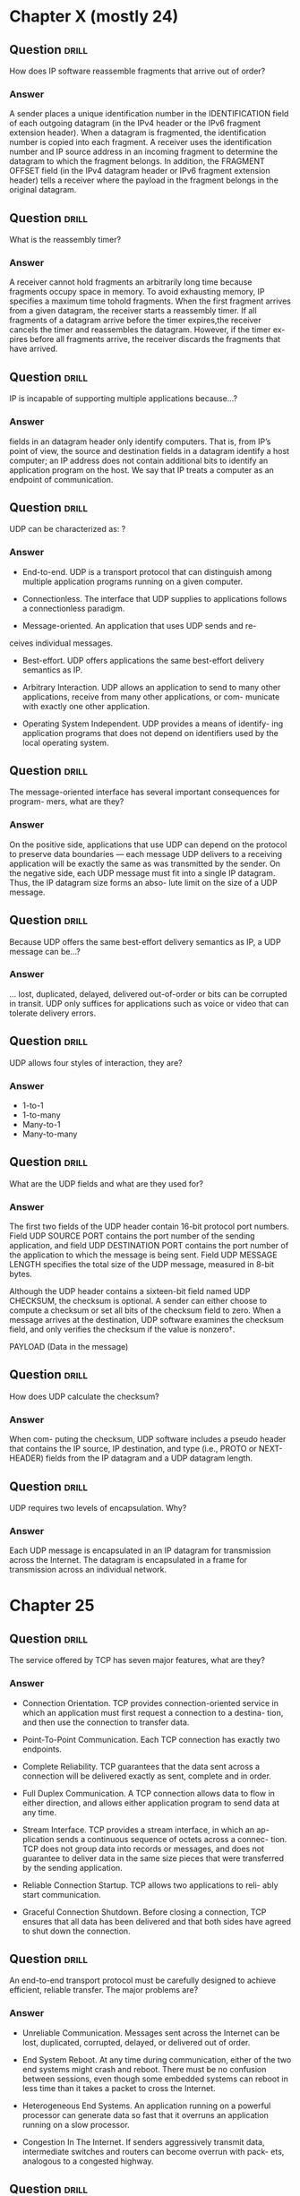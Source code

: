 * Chapter X (mostly 24)
** Question                                                           :drill:
   :PROPERTIES:
   :ID:       012d07f7-a901-46ac-b267-0dc4e2b579f1
   :END:
How does IP software reassemble fragments that arrive out of order?

*** Answer
A sender places a unique identification number in the IDENTIFICATION field of each outgoing datagram (in the IPv4 header or the IPv6 fragment extension header). When a datagram is fragmented, the identification number is copied into each fragment. A receiver uses the identification number and IP source address in an incoming fragment to determine the datagram to which the fragment belongs. In addition, the FRAGMENT OFFSET field (in the IPv4 datagram header or IPv6 fragment extension header) tells a receiver where the payload in the fragment belongs in the original datagram.


** Question                                                           :drill:
   :PROPERTIES:
   :ID:       f614a819-3770-43d1-9c06-9938fa0f1fd1
   :END:
What is the reassembly timer?

*** Answer
A receiver cannot hold fragments an arbitrarily long time because fragments occupy space in memory. To avoid exhausting memory, IP specifies a maximum time tohold fragments. When the first fragment arrives from a given datagram, the receiver starts a reassembly timer. If all fragments of a datagram arrive before the timer expires,the receiver cancels the timer and reassembles the datagram. However, if the timer ex-pires before all fragments arrive, the receiver discards the fragments that have arrived.

** Question                                                           :drill:
   :PROPERTIES:
   :ID:       85fc3d07-c69b-4dd9-b7fd-c0d001696f19
   :END:
IP is incapable of supporting multiple applications because...?

*** Answer
fields in an datagram header only identify computers. That is, from IP’s point of view, the source and destination fields in a datagram identify a host computer; an IP address does not contain additional bits to identify an application program on the host. We say that IP treats a computer as an endpoint of communication.


** Question                                                           :drill:
   :PROPERTIES:
   :ID:       09c36a99-9be4-4a53-b383-a2c0d60efaaa
   :END:
UDP can be characterized as: ?

*** Answer
  - End-to-end. UDP is a transport protocol that can distinguish among multiple application programs running on a given computer.

  - Connectionless. The interface that UDP supplies to applications follows a connectionless paradigm.

  - Message-oriented. An application that uses UDP sends and re-
ceives individual messages.

  - Best-effort. UDP offers applications the same best-effort delivery semantics as IP.

  - Arbitrary Interaction. UDP allows an application to send to many other applications, receive from many other applications, or com- municate with exactly one other application.

  - Operating System Independent. UDP provides a means of identify- ing application programs that does not depend on identifiers used by the local operating system.


** Question                                                           :drill:
   :PROPERTIES:
   :ID:       0c2fe9b4-8ac0-4e84-bb87-d9cce7688b2d
   :END:
The message-oriented interface has several important consequences for program-
mers, what are they?

*** Answer
On the positive side, applications that use UDP can depend on the protocol to preserve data boundaries — each message UDP delivers to a receiving application will be exactly the same as was transmitted by the sender. On the negative side, each UDP message must fit into a single IP datagram. Thus, the IP datagram size forms an abso- lute limit on the size of a UDP message.

** Question                                                           :drill:
   :PROPERTIES:
   :ID:       bfccd5cf-2277-442a-a33a-24da8810f1c2
   :END:
Because UDP offers the same best-effort delivery semantics as IP, a UDP message can be...?

*** Answer
... lost, duplicated, delayed, delivered out-of-order or bits can be corrupted in transit. UDP only suffices for applications such as voice or video that can tolerate delivery errors.


** Question                                                           :drill:
   :PROPERTIES:
   :ID:       5ec6ee08-a8b1-47e6-bbf3-7be44642aa92
   :END:
UDP allows four styles of interaction, they are?

*** Answer
    - 1-to-1
    - 1-to-many
    - Many-to-1
    - Many-to-many


** Question                                                           :drill:
   :PROPERTIES:
   :ID:       9eb6e18b-786b-4a26-9e0b-e421e1781008
   :END:
What are the UDP fields and what are they used for?

*** Answer
The first two fields of the UDP header contain 16-bit protocol port numbers. Field UDP SOURCE PORT contains the port number of the sending application, and field UDP DESTINATION PORT contains the port number of the application to which the message is being sent. Field UDP MESSAGE LENGTH specifies the total size of the UDP message, measured in 8-bit bytes.

Although the UDP header contains a sixteen-bit field named UDP CHECKSUM, the checksum is optional. A sender can either choose to compute a checksum or set all bits of the checksum field to zero. When a message arrives at the destination, UDP software examines the checksum field, and only verifies the checksum if the value is nonzero†.

PAYLOAD (Data in the message)


** Question                                                           :drill:
   :PROPERTIES:
   :ID:       4ce3c84a-65a3-416a-9fd8-6ee7282e64a6
   :END:
How does UDP calculate the checksum?

*** Answer
When com- puting the checksum, UDP software includes a pseudo header that contains the IP source, IP destination, and type (i.e., PROTO or NEXT-HEADER) fields from the IP datagram and a UDP datagram length.


** Question                                                           :drill:
   :PROPERTIES:
   :ID:       ddb27e94-9920-4a68-8535-8f8944b71fd1
   :END:
UDP requires two levels of encapsulation. Why?

*** Answer 
Each UDP message is encapsulated in an IP datagram for transmission across the Internet. The datagram is encapsulated in a frame for transmission across an individual network.

* Chapter 25
** Question                                                           :drill:
   :PROPERTIES:
   :ID:       47273bae-75e6-4d6a-8235-d904e9f6122a
   :END:
The service offered by TCP has seven major features, what are they?

*** Answer
  - Connection Orientation. TCP provides connection-oriented service in which an application must first request a connection to a destina- tion, and then use the connection to transfer data.

  - Point-To-Point Communication. Each TCP connection has exactly two endpoints.

  - Complete Reliability. TCP guarantees that the data sent across a connection will be delivered exactly as sent, complete and in order.

  - Full Duplex Communication. A TCP connection allows data to flow in either direction, and allows either application program to send data at any time.

  - Stream Interface. TCP provides a stream interface, in which an ap- plication sends a continuous sequence of octets across a connec- tion. TCP does not group data into records or messages, and does not guarantee to deliver data in the same size pieces that were transferred by the sending application.

  - Reliable Connection Startup. TCP allows two applications to reli- ably start communication.

  - Graceful Connection Shutdown. Before closing a connection, TCP ensures that all data has been delivered and that both sides have agreed to shut down the connection.


** Question                                                           :drill:
   :PROPERTIES:
   :ID:       9d043596-47c6-4333-b6cf-a44f913bef7b
   :END:
An end-to-end transport protocol must be carefully designed to achieve efficient,
reliable transfer. The major problems are?

*** Answer
  - Unreliable Communication. Messages sent across the Internet can be lost, duplicated, corrupted, delayed, or delivered out of order.

  - End System Reboot. At any time during communication, either of the two end systems might crash and reboot. There must be no confusion between sessions, even though some embedded systems can reboot in less time than it takes a packet to cross the Internet.

  - Heterogeneous End Systems. An application running on a powerful processor can generate data so fast that it overruns an application running on a slow processor.

  - Congestion In The Internet. If senders aggressively transmit data, intermediate switches and routers can become overrun with pack- ets, analogous to a congested highway.


** Question                                                           :drill:
   :PROPERTIES:
   :ID:       ce747bb6-cc53-4892-b448-5909034380db
   :END:
Examples of basic techniques data communications systems use to overcome some of the problems of end-to-end transport..

*** Answer
  - For example, to compensate for bits that are changed during transmission, a protocol might include parity bits, a checksum, or a cyclic redundancy check (CRC).

  - To handle duplicate packets and out-of-order deliveries, transport protocols use sequencing.

  - To handle packet loss, transport protocols use positive acknowledgement with re- transmission


** Question                                                           :drill:
   :PROPERTIES:
   :ID:       c993079d-38a1-4e35-99bc-1acdcd482d48
   :END:
The simplest form of flow control is a [stop-and-go] system
in which a sender [waits after transmitting] each packet

** Question                                                           :drill:
   :PROPERTIES:
   :ID:       5e9c1cd3-7e97-425d-80f5-c92433ddee09
   :END:
Tw = Tg × W / Tw = min (C, Tg × W)

*** Answer
Tw is the throughput that can be achieved with a sliding window protocol, Tg is the throughput that can be achieved with a stop-and-go protocol, and W is the window
size. C is the underlying hardware capacity

** Question                                                           :drill: 
   :PROPERTIES:
   :ID:       6d6956f9-099d-4857-9de8-f468e40b59ea
   :END:
What is the meaning of /congestion/?
*** Answer
Switch 1 receives data at an aggregate rate of 2 Gbps, but can only forward 1 Gbps to Switch 2. The situation is known as congestion. Even if a switch temporarily
stores packets in memory, congestion results in increased delay. If congestion persists, the switch will run out of memory and begin discarding packets. Although retransmission
can be used to recover lost packets, retransmission sends more packets into the network. Thus, if the situation persists, an entire network can become unusable; the
condition is known as congestion collapse.

** Question                                                           :drill: 
   :PROPERTIES:
   :ID:       b6556749-6034-4f8a-a9c7-191de3e472c7
   :END:
Transport protocols attempt to avoid congestion collapse by?

*** Answer
monitoring the network and reacting quickly once congestion starts.
There are two basic approaches:
  - Arrange for intermediate systems (i.e., routers) to inform a sender when congestion occurs 
  - Use increased delay or packet loss as an estimate of congestion 

** Question                                                           :drill: 
   :PROPERTIES:
   :ID:       118f48bb-1c51-4737-a0c0-eeb32babbaf7
   :END:
TCP estimates round-trip delay... how?

*** Answer
Whenever it sends a message to which it expects a response, TCP records the time at which the message was sent. When a response arrives, TCP subtracts the time the message was sent from the current time to produce a new estimate of the round-trip delay for that connection. As it sends data packets and receives acknowledgements, TCP generates a sequence of round-trip estimates and uses a statistical function to produce a weighted  average. In addition to a weighted average, TCP keeps an estimate of the variance, and uses a linear combination of the estimated mean and variance when computing the time at which retransmission is needed.

** Question                                                           :drill:
   :PROPERTIES:
   :ID:       6f6c76b6-3f61-42f2-aeee-dd751f80f3a4
   :END:
Explain /window advertisement/!

*** Answer
When a connection is established, each end of the connection allocates a buffer to hold incoming data and sends the size of the buffer to the other end. As data arrives, the receiving TCP sends acknowledgements, which specify the remaining buffer size. TCP uses the term window to refer to the amount of buffer space available at any time; a notification that specifies the size of the window is known as a window advertisement. A receiver sends a window advertisement with each acknowledgement.


** Question                                                           :drill:
   :PROPERTIES:
   :ID:       9bdad34e-d2b8-4849-b63c-cfcad2760181
   :END:
To guarantee that connections are established or terminated reliably, TCP uses a 3-way handshake in which three messages are exchanged. Explain it!

*** Answer
each side sends a control message that specifies an initial buffer size (for flow control) and a sequence number. Scientists have proved that TCP’s 3-way exchange is necessary and sufficient to ensure unambiguous agreement despite packet loss, duplication, delay, and replay events†. Furthermore, the handshake ensures that TCP will not open or close a connection until both ends have agreed.

TCP uses the term synchronization segment (SYN segment) to describe the control messages used in a 3-way handshake to create a connection, and the term FIN segment (finish segment) to describe control messages used in a 3-way handshake to close a connection.

TCP requires each end to generate a random 32-bit sequence number that becomes the initial sequence for data sent. If an application attempts to establish a new TCP connection after a computer reboots, TCP chooses a new random number.

** Question                                                           :drill:
   :PROPERTIES:
   :ID:       9e49de83-3cf5-4055-8317-da25d966df86
   :END:
Explain /slow start/ for TCP.

*** Answer
TCP begins by sending a single message containing data. If an acknowledgement arrives without additional loss, TCP doubles the amount of data being sent and sends two additional messages. If both acknowledgements arrive, TCP sends four messages, and so on. The exponential increase continues until TCP is sending half of the receiver’s advertised window. When one-half of the original window size is reached, TCP slows the rate of increase, and increases the window size linearly as long as congestion does not occur. The approach is known as slow start.

* Chapter 4
** Question                                                           :drill:
   :PROPERTIES:
   :ID:       8d008429-f21c-49ca-b331-4243af0e9c55
   :END:
The Domain Name System (DNS) provides a service that [maps human-readable symbolic names] to [computer addresses].

** Question                                                           :drill:
   :PROPERTIES:
   :ID:       dbe3cd5d-dad5-4032-9900-3759b5167925
   :END:
What are /top-level-domains/ and how are they governed?

*** Answer
Top-level domains are controlled by the In- ternet Corporation for Assigned Names and Numbers (ICANN), which designates one or more domain registrars to administer a given top-level domain and approve specific names. Some TLDs are generic, which means they are generally available. Other TLDs are restricted to specific groups or government agencies.

** Question                                                           :drill:
   :PROPERTIES:
   :ID:       c1ead2fe-fbfc-49af-90d7-bc3b0c0ee242
   :END:
In specifying details of communication, a programmer defines an application-layer
protocol. There are two broad types of application-layer protocols. Which?

*** Answer
- Private Service: Only used by those creating it.
- Standardized Service: Needs documentation and easy to interoperate for other devs.

** Question                                                           :drill:
   :PROPERTIES:
   :ID:       93d15338-c4c6-40f8-9e2a-e084a15d14a0
   :END:
Application-layer protocols specify two aspects of interaction: [representation] and [transfer].

[Data Representation Syntax of data items that are exchanged, specific form used during transfer, translation of integers, characters, and files sent between computers]

[Data Transfer Interaction between client and server, message syntax and semantics, valid and invalid exchange error handling, and termination of interaction]


** Question                                                           :drill:
   :PROPERTIES:
   :ID:       1c0cb1cd-26ce-4734-98fb-39fde6de2b92
   :END:
Be- cause the Web is complex, many protocol standards have been devised to specify vari- ous aspects and details. List the three key standards!

*** Answer
HyperText Markup Language (HTML): A representation standard used to specify the contents and layout of a web page

Uniform Resource Locator (URL):
A representation standard that specifies the format and meaning of web page identifiers

HyperText Transfer Protocol (HTTP):
A transfer protocol that specifies how a browser interacts with a web server to transfer data

** Question                                                           :drill:
   :PROPERTIES:
   :ID:       40e7c0cb-d2c5-4e47-9fc6-9b08847dfd1f
   :END:
HTML has what characteristics?

*** Answer
- Uses a textual representation
- Describes web pages that contain multimedia
- Follows a declarative rather than procedural paradigm
- Provides markup specifications instead of formatting
- Permits a hyperlink to be embedded in an arbitrary object
- Allows a document to include metadata


** Question                                                           :drill:
   :PROPERTIES:
   :ID:       ee73578a-0eba-4922-8b9b-d81a920e318a
   :END:
The Web uses a syntactic form known as a Uniform Resource Locator (URL) to
specify a web page. The general form of a URL is:
[protocol:// computer_name:port/ document_name?parameters]

** Question                                                           :drill:
   :PROPERTIES:
   :ID:       2471fc70-f798-40a2-a643-6cf19b7d1a2c
   :END:
Typical URLs that a user enters omit many of the parts. For example, the URL
www.netbook.cs.purdue.edu omits the [protocol (http is assumed), the port (80 is assumed), the document name (index.html is assumed), and parameters (none are assumed).]

** Question                                                           :drill:
   :PROPERTIES:
   :ID:       2810cc2c-7607-4186-b266-3b2202facc07
   :END:
HTTP can be characterized as follows:
[  - Uses textual control messages
  - Transfers binary data files
  - Can download or upload data
  - Incorporates caching]


** Question                                                           :drill:
   :PROPERTIES:
   :ID:       8e572131-1897-4c32-b1cf-94c030d1b7ae
   :END:
Once it establishes a connection, a browser sends an HTTP request to the server. The four major request types:

*** Answer
GET
Requests a document; server responds by sending status
information followed by a copy of the document

HEAD Requests status information; server responds by sending
status information, but does not send a copy of the document

POST Sends data to a server; the server appends the data to a
specified item (e.g., a message is appended to a list)

PUT
Sends data to a server; the server uses the data to completely
replace the specified item (i.e., overwrites the previous data)
** Question                                                           :drill:
   :PROPERTIES:
   :ID:       36a74925-5db1-415d-951b-1891da604ca0
   :END:
Version information is important in HTTP because...?

*** Answer
 it allows the protocol to change and yet remain backward compatible. For example, when a browser that uses version 1.0 of the protocol interacts with a server that uses a higher version, the server reverts to the older version of the protocol and formulates a response accordingly.


** Question                                                           :drill:
   :PROPERTIES:
   :ID:       a28384ab-9ddf-470f-bee7-86abb7cc3cc4
   :END:
How does HTML caching work?

*** Answer
A browser saves the Last-Modified date information along with the cached copy. Before it uses a document from the local cache, a browser makes a HEAD request to the server and compares the Last-Modified date of the server’s copy to the Last-Modified date on the cached copy. If the cached version is stale, the browser downloads the new version. 


** Question                                                           :drill:
   :PROPERTIES:
   :ID:       56affa8d-792a-42c6-89c4-e6bcfc410102
   :END:
The Domain Name System (DNS) provides a service that [maps human-readable symbolic names to computer addresses]. Browsers, mail software, and most other Inter- net applications use the DNS.

** Question                                                           :drill:
   :PROPERTIES:
   :ID:       3025935e-e8d8-49b7-9c3f-c73b8f1b3de6
   :END:
One of the main features of the Domain Name System is ...?

*** Answer
autonomy — the system is designed to allow each organization to assign names to computers or to change those names without informing a central authority. To achieve autonomy, each organization is permitted to operate DNS servers for its part of the hierarchy. 


** Question                                                           :drill:
   :PROPERTIES:
   :ID:       b41fd56d-5612-4e8f-b3d6-b659cd5ea84b
   :END:
The translation of a domain name into an address is called [name resolution], and the name is said to be resolved to an [address]. Software to perform the translation is known as a [name resolver (or simply resolver)].


** Question                                                           :drill:
   :PROPERTIES:
   :ID:       7de52d62-3e94-4d32-875b-9cbaee26f94b
   :END:
The locality of reference principle that forms the basis for caching applies to the Domain Name System in two ways. They are?

*** Answer
  - Spatial: A user tends to look up the names of local computers more often than the names of remote computers
  - Temporal: A user tends to look up the same set of domain names repeatedly

** Question                                                           :drill:
   :PROPERTIES:
   :ID:       9a096789-c86f-4130-914f-c37672c13f55
   :END:
Each entry in a DNS database consists of three items: a [domain name], a [record type], and a [value].

[The record type specifies how the value is to be interpreted (e.g., that
the value is an IPv4 address)]


** Question                                                           :drill:
   :PROPERTIES:
   :ID:       f1ff225d-edc6-439e-8f0e-bc15fa4eaa07
   :END:
A query sent to a DNS server specifies both a [domain name] and a [type]; the server only returns a binding that matches the type of the query.


** Question                                                           :drill:
   :PROPERTIES:
   :ID:       7c59f89c-f1dd-4cd0-93d0-d5e5c8f23ae9
   :END:
The DNS offers a CNAME type that is analogous to a symbolic link in a file system.. which means?

*** Answer
— the entry provides an alias for another DNS entry.


** Question                                                           :drill:
   :PROPERTIES:
   :ID:       ac0de220-f3ab-458f-943d-72512e77ad4e
   :END:
What is abbreviations in DNS?

*** Answer
The DNS does not incorporate abbreviations — a server only responds to a full
name. However, most resolvers can be configured with a set of suffixes that allow a user to abbreviate names.

* Chapter 23
** Question                                                           :drill:
s a datagram travels across the Internet, the initial sender and each router along the path uses the [destination IP address] in the datagram to select a [next-hop] address, encapsulates the datagram in a [hardware frame], and transmits the frame across [one network].

** Question                                                           :drill:
Translation from a computer’s IP address to an equivalent [hardware address] is known as [address resolution], and an IP address is said to be [resolved] to the correct MAC address.

** Question                                                           :drill:
What does ARP stand for and how does it work?

*** Answer
Computer X broadcasts a re- quest that says, “I’m looking for the MAC address of a computer that has IPv4 address Y.” The broadcast only travels across one network. All computers receive the request, but only computer Y responds. “I’m the computer with IP address Y, and my MAC address is M.”

  - An ARP message has fixed-size fields at the beginning of the message to specify the size of the hardware and protocol addresses being used. When ARP is used with IPv4 and Ethernet, the hardware address length is set to 6 oc- tets, because an Ethernet address is 48 bits long, and the protocol address length is set to 4, because an IPv4 address is 32 bits long.

  - ARP software extracts and saves the information from a response so it can be used for subsequent packets


  - When it needs to bind an address, ARP starts by searching the cache. If the binding is present in the cache, ARP uses the binding without transmitting a request. If the binding is not present in the cache, ARP broadcasts a request, waits for a response, updates the cache, and then proceeds to use the binding.


  - ARP creates an important conceptual boundary between MAC addresses and IP ad- dresses: ARP hides the details of hardware addressing, and allows higher layers of software to use IP addresses

** Question                                                           :drill:
IP includes a companion protocol used to report errors back to the original source (i.e., the computer that sent the datagram). For IPv4, the protocol is the [Internet Con- trol Message Protocol (ICMP or ICMPv4). A modified version known as ICMPv6 was created for IPv6]

** Question                                                           :drill:
When a host or router receives an echo request message, [ICMP] software sends an echo reply that carries the same data as the request. Thus, a ping application sends a request to a remote host, [waits] for a reply, and either [declares that the host is reachable], or after a suitable timeout, declares that the [host is unreachable].

** Question                                                           :drill:
If a datagram carrying an ICMP error message causes an error, no error message is sent. The reason?

*** Answer
the designers wanted to avoid the Internet becoming congested carrying error messages about error messages.
** Question                                                           :drill:
Recall that IPv6 does not have broadcast, so how can an IPv6 node use ICMPv6 to find neighbors? 

*** Answer
IPv6 defines a multicast address to which all nodes on a network must listen. Therefore, IPv6-ND can multicast a message that asks neighbors to reply. The replies contain MAC addresses, which IPv6-ND records in a table analogous to an ARP cache. IPv6-ND contacts each neighbor periodically to verify that the neighbor is still active. Thus, the list always remains current, and is used when sending a datagram.

** Question                                                           :drill:
The question arises: how does the protocol software in a host or router begin operation? 

*** Answer
For a router, the answer is mundane: a manager must specify initial values for items such as the IP address for each network connection, the protocol software to run, and initial values for a forwarding table. The configuration is saved on disk, and a router loads the values during startup.

** Question                                                           :drill:
The question arises: how does the protocol software in a host or router begin operation? 

Host configuration is more complex, and usually uses a two-step process known as bootstrapping†. What is it?

*** Answer
The first step occurs when a computer boots. The operating system fills in a basic set of configuration parameters that allow the protocol software to com- municate over a local network. In the second step, the protocol software fills in addi- tional information such as the computer’s IP address, the address mask, and the address of a local DNS server. In essence, protocol software is built with a set of parameters that control operation, and initialization fills in values for the parameters.

** Question                                                           :drill:
Various mechanisms have been created to allow a host computer to obtain network configuration parameters. They are?

*** Answer
  - An early mechanism, known as the Reverse Address Resolu- tion Protocol (RARP), is now being used in cloud data centers.
  - The original version of ICMP included Address Mask Request and Router Discovery messages that can obtain the address mask used on a given network and the address of a router.
  - The Bootstrap Protocol (BOOTP) allowed a computer to obtain an IPv4 address, an address mask, and the address of a default router.


** Question                                                           :drill:
Therefore, the IETF extended BOOTP, and changed the name to the Dynamic Host Configuration Pro- tocol (DHCP). DHCP allows an arbitrary computer to join a new network and obtain.. what and how?

*** Answer
an IP address automatically without requiring a server to be configured. The concept is sometimes termed plug-and-play networking. The point can be summarized:

#+BEGIN_QUOTE
DHCP allows a computer to move to a new network and obtain con- figuration information, without requiring an administrator to make manual changes to a server database.
#+END_QUOTE

** Question                                                           :drill:
Although the protocol is straightforward, DHCP includes several important details that optimize performance. The three most significant are?

*** Answer
  - Recovery from loss or duplication
  - Caching of a server address
  - Avoidance of synchronized flooding

if no response is received, a host retransmits its re- quest, and if a duplicate response arrives, a host ignores the extra copy. The second item means that once a host uses a DHCP Discover message to find a DHCP server, the host caches the server’s address. Thus, lease renewal is efficient.The third item means that DCHP takes steps to prevent synchronized requests. For example, synchronized requests might occur if all computers on a network reboot simul- taneously after a power failure. To avoid having all hosts on a network flood the DHCP server with simultaneous requests, DHCP requires each host to delay a random time before transmitting (or retransmitting) a request.


** Question                                                           :drill:
To avoid having all hosts on a network flood the DHCP server with simultaneous requests, DHCP requires each host to [delay a random time] before [transmitting (or retransmitting)] a request.

** Question                                                           :drill:
IPv6 was designed to use [autoconfiguration] rather than DHCPv6


** Question                                                           :drill:
Why do network managers prefer to manage multiple replay agents?

*** Answer
First, in a network with one DHCP server and multiple relay agents, administration of addresses is centralized into a single device. Thus, a network manager does not need to interact with multiple devices to change the lease policy or determine the current status. Second, many commercial routers contain a mechanism that provides DHCP relay service on all the networks to which the router attaches. Furthermore, re- lay agent facilities in a router are usually easy to configure (the configuration consists of enabling forwarding and specifying the address of a DHCP server), and the configu- ration is unlikely to change.


** Question                                                           :drill:
Explain IPv6 Autoconfiguration.

*** Answer
When IPv6 was created, the designers looked for ways to automate functionality. Network configuration was one of the prime targets. In particular, the designers wanted to make it possible for two isolated IPv6 nodes to communicate over an unadministered network that did not have any servers. Thus, instead of using DHCP, the designers en- visioned an IPv6 node generating its own unique IP address. The approach is known as
IPv6 autoconfiguration.

  - Step one: generate a prefix, and generate a suffix. Autoconfiguration specifies that if the network already has a globally unique prefix, a node should use the prefix. So, the first step of autocon- figuration consists of multicasting† a request to all nodes to discover the network prefix being used. If no prefix is available, the node uses a value that is reserved for local communication.

  - Step two: generating a unique suffix. In most cases, the large IPv6 address size makes suffix generation easy. IPv6 uses 64 bits of suffix to identify a host. A typical MAC address consists of 48 bits, and is guaranteed to be unique. So, a node uses its MAC address as a unique suffix for IPv6. IEEE standard EUI-64 defines exactly how the 48 bits of a MAC address are placed in a 64-bit field (surprisingly, the MAC address is divided into two parts and 16 bits are inserted between the parts).

** Question                                                           :drill:
Explain Network Address Translation (NAT.

*** Answer
  - provides trans- parent communication in the sense that a host at the site appears to have a normal Inter- net connection, and a host in the Internet appears to receive communication from a sin- gle computer at the site rather than from one of many computers.

  - NAT runs as an inline service, which means that NAT must be placed on the con- nection between the Internet and a site. Although NAT is conceptually separate from other facilities and services, most implementations embed NAT in another device such as a Wi-Fi wireless router.

  - all datagrams sent from the site appear to originate from one host, and all da- tagrams sent to the site appear to be sent to one host.

  - The NAT device itself uses DHCP to obtain a globally-valid IPv4 address from the user’s ISP. When a host at the site connects and runs DHCP, the NAT device answers the re- quest and assigns a unique private address, also known as a nonroutable address.

  - When a datagram leaves the site, NAT records the destina- tion along with the sender’s private address. When a datagram arrives, NAT consults the table to determine which computer at the site should receive the reply


  - If two hosts at the site attempt to communicate with the same Internet destination, X, the translation table will contain multiple entries for X, and NAT will not be able to route incoming da- tagrams. Basic NAT also fails in situations when two or more applications running on a given host at a site attempt simultaneous communication with different destinations on the Internet. More sophisticated forms of NAT overcome the problem.

  - Twice NAT arranges for the NAT system to interact with the site’s Domain Name System server. When an application on the Internet looks up the domain name of a computer at the site, the DNS server at the site returns the valid IP address that has been assigned to the NAT device, and also creates a new entry in the NAT translation table. Thus, the translation table is initial- ized before the first packet arrives. Although it is not elegant, Twice NAT works for most cases. Twice NAT fails, however, if a client application uses the IP address directly without performing a domain name lookup, or if the client uses a DNS proxy to resolve domain names.

** Question                                                           :drill:
Explain Network Address and Port Translation (NAPT).

*** Answer
  - The key to understanding NAPT is to know that applications use protocol port numbers to distinguish among services.

* Chapter 5
** Question                                                           :drill:
Three main ideas provide much of the motivation for data communications and help define the scope.

*** Answer
  - The sources of information can be of arbitrary types
  - Transmission uses a physical system
  - Multiple sources of information can share the underlying medium

** Question                                                           :drill:
Subtopic of data communications: Information Sources, means? 

*** Answer
A source of information can be either analog or digital. Important concepts include characteristics of signals, such as amplitude, frequency, and phase. Classification is either periodic (occurring regularly) or aperiodic (occurring irregularly). In addition, the subtopic focuses on the conversion between analog and digital representations of information.


** Question                                                           :drill:
Subtopic of data communications: Source Encoder, means?

*** Answer
Once information has been digi- tized, digital representations can be transformed and converted. Important concepts include data compression and its consequences for communications.


** Question                                                           :drill:
Subtopic of data communications: Encryptor and Decryptor, means?

*** Answer
To protect information and keep it con- fidential, the information can be encrypted (i.e., scrambled) before transmission and decrypted upon reception. Important concepts in- clude cryptographic techniques and algorithms.


** Question                                                           :drill:
Subtopic of data communications: Chennel Encoder and Decoder, means?

*** Answer
Channel coding is used to detect and correct transmission errors. Important topics include methods to detect and limit errors, and practical techniques like parity checking, checksums, and cyclic redundancy codes that are em- ployed in computer networks.


** Question                                                           :drill:
Subtopic of data communications: Multiplexor and Demultiplexor, means?

*** Answer
Multiplexing refers to the way in- formation from multiple sources is combined for transmission across a shared medium. Important concepts include techniques for simultaneous sharing as well techniques that allow sources to take turns when using the medium.


** Question                                                           :drill:
Subtopic of data communications: Modulator and Demodulator, means?

*** Answer
Modulation refers to the way elec- tromagnetic radiation is used to send information. Concepts in- clude both analog and digital modulation schemes, and devices known as modems that perform the modulation and demodulation.


** Question                                                           :drill:
Subtopic of data communications: Physical Chanel and Transmission, means?

*** Answer
The subtopic includes transmission media and transmission modes. Important concepts include bandwidth, electrical noise and interference, and channel capacity, as well as transmission modes, such as serial and parallel.

* Chapter 6 (NOTE: Create more from text extraction)
** Question                                                           :drill:
Recall that a communications system accepts input from one or more sources and delivers the information from a given source to a specified destination.

Name a few "Information Sources".

*** Answer
For a network, such as the global Internet, the source and destination of information are a pair of appli- cation programs that generate and consume data. However, data communications theory concentrates on low-level communications systems, and applies to arbitrary sources of information. For example, in addition to conventional computer peripherals such as keyboards and mice, information sources can include microphones, video cameras, sen- sors, and measuring devices, such as thermometers and scales. Similarly, destinations can include audio output devices such as earphones and loud speakers as well as de- vices such as radios (e.g., a Wi-Fi radio) or electric motors.

** Question                                                           :drill:
Data communications deals with two types of information: analog and digital. How are they characterised?

*** Answer
  - An analog signal is characterized by a continuous mathematical function — when the input changes from one value to the next, it does so by moving through all possible inter- mediate values. 

  - A digital signal has a fixed set of valid levels, and each change consists of an instantaneous move from one valid level to another


** Question                                                           :drill:
Explain periodic And Aperiodic Signals.

*** Answer
Signals are broadly classified as periodic if they exhibit repetition or aperiodic (sometimes called nonperiodic), if they do not. For example, the analog signal in Fig- ure 6.1(a) is aperiodic over the time interval shown because the signal does not repeat.


** Question                                                           :drill:
Explain sine waves and signal characteristics.

*** Answer
The sine wave is the fundamental continuous signal. A general sine wave can be represented by three parameters: amplitude ( ), frequency ( ), and phase ( ). The amplitude is the peak value or strength of the signal over time; typically, this value is measured in volts or watts.

The frequency is the rate (in cycles per second, or Hertz (Hz)) at which the signal repeats. An equivalent parameter is the period ( ) of a signal, which is the amount of time it takes for one repetition; therefore, . If a signal does not change at all, its frequency is zero. If a signal changes instantaneously, its frequency is infinite.


** Question                                                           :drill:
A digital signal has a bit rate of 2000 bps. What is the duration of each bit (bit interval)?

*** Answer
NOTE: l7 p.40 image


** Question                                                           :drill:
» An analog signal carries 4 bits in each signal unit. If 1000 signal units are sent per second, find the baud rate and the bit rate.
» Baud rate = [1000 bauds per second (baud/s).]
» Bit rate = [1000 • 4 = 4000 bps.]

** Question                                                           :drill:
» The bit rate of a signal is 3000. If each signal unit carries 6 bits, what is the baud rate?

*** Answer
» Baud rate = 3000 / 6 = 500 baud/s

** Question                                                           :drill:
How can a digital signal be converted into an equivalent analog signal?

*** Answer
An arbitrary curve can be represented as a composite of sine waves, where each sine wave in the set has a specific amplitude, frequency, and phase. Because it applies to any curve, Fourier’s theorem also applies to a digital signal. From an engineering perspective, Fourier’s result is impractical for digital signals because ac- curate representation of a digital signal requires an infinite set of sine waves.

  - That is, engineers build equipment to generate analog waves that closely ap- proximate the digital signal 
  - By choosing sine waves that are the correct multiples of the digital signal frequency, as few as three sine waves can be used.

* Chapter 7  (NOTE: Create more from text extraction)
** Question                                                           :drill:
Computer networks use an alternative form of wiring. To understand why, one must know three facts. They are?

*** Answer
  - Random electromagnetic radiation, called noise, permeates the environ- ment. In fact, communications systems generate minor amounts of electrical noise as a side effect of normal operation.

  - When it hits metal, electromagnetic radiation induces a small signal, which means that random noise can interfere with signals used for communication.

  - Because it absorbs radiation, metal acts as a shield. Thus, placing enough metal between a source of noise and a communication medium can prevent noise from interfering with communication.

** Question                                                           :drill:
Twisted pair wiring tends to have problems with?

*** Answer
  - Especially strong electrical noise
  - Close physical proximity to the source of noise
  - High frequencies used for communication

** Question                                                           :drill:
The choice of medium is complex, and involves the evaluation of multiple factors. Items that must be considered include?

*** Answer
  - Cost: materials, installation, operation, and maintenance
  - Data rate: number of bits per second that can be sent
  - Delay: time required for signal propagation or processing
  - Affect on signal: attenuation and distortion
  - Environment: susceptibility to interference and electrical noise
  - Security: susceptibility to eavesdropping

** Question                                                           :drill:
The two most important measures of performance used to assess a transmission medium?

*** Answer
  - Propagation delay: the time required for a signal to traverse the medium 
  - Channel capacity: the maximum data rate that the medium can support
** Question                                                           :drill:
If a transmission system uses K possible signal levels and has an analog bandwidth B, the Nyquist Theorem states that the maximum data rate in bits per second, D, is?

*** Answer
D = 2 B log 2 K

** Question                                                           :drill:
the maximum data rate that could be achieved over a transmission system that experiences noise. The result, called Shannon’s Theorem†, can be stated as?

*** Answer
C = B log 2 ( 1 + S/N)

where C is the effective limit on the channel capacity in bits per second, B is the hardware bandwidth, and S/ N is the signal-to-noise ratio, the ratio of the average signal power divided by the average noise power.

** Question                                                           :drill:
The signal-to-noise ratio is often given in decibels (abbreviated dB), where a decibel is defined as a [measure of the difference] between two [power levels].

Using dB as a measure may seem usual, but has two interesting advantages. First, a negative dB value means that the signal has [been attenuated (i.e., reduced)], and a po- sitive dB value means the signal has been [amplified].

Second, if a communications system has multiple parts arranged in a sequence, the decibel measures of the parts can be summed to produce a measure of the [overall system].

* Chapter 9
** Question                                                           :drill:
We use the term transmission mode to refer to the manner in which data is sent over the underlying medium. Transmission modes can be divided into two fundamental categories. They are?

*** Answer
Serial — one bit is sent at a time
Parallel — multiple bits are sent at the same time

** Question                                                           :drill:
A parallel mode of transmission has two chief advantages. They are?

*** Answer
  - High Throughput. Because it can send N bits at the same time, a parallel interface can send N bits in the same time it takes a serial interface to send one bit.
  - Match To Underlying Hardware. Internally, computer and com- munication hardware uses parallel circuitry. Thus, a parallel inter- face matches the internal hardware well. 

** Question                                                           :drill:
Most communications systems use serial mode. There are three main reasons. They are?

*** Answer
  - First, a serial transmis- sion system costs less because fewer physical wires are needed and intermediate elec- tronic components are less expensive. 
  - Second, parallel systems require each wire to be exactly the same length (even a difference of millimeters can cause problems).
  - Third, at extremely high data rates, signals on parallel wires can cause electromagnetic noise that interferes with signals on other wires.


** Question                                                           :drill:
Engineers use the term little-endian to describe [a system that sends the LSB first], and the term big-endian to describe a system that [sends the MSB first]. Either form can be used, but the sender and receiver [must agree].

[It is possible to choose a byte
order and a bit order independently.]

** Question                                                           :drill:
Explain Frequency-Shift Keying (FSK).

*** Answer
» Two binary values are represented by two different frequencies near
the carrier frequency (Binary FSK).
» Can use more frequencies (Multi FSK) to encode the signal.
» A signal element represents more than one bit.

** Question                                                           :drill:
Explain Phase-Shift Keying (PSK).

*** Answer
» The phase of the carrier signal is shifted to represent binary values.
» Binary PSK uses two phases to represent the two binary values.
» 180 (pi ) shift (-1) common
» Four level uses (pi/2) shift.
» Multilevel.

** Question                                                           :drill:
Which is better, ASK or FSK?

*** Answer
» In terms of bandwidth efficiency, ASK and FSK are the same.
» PSK is better.
» Digital signalling is similar to ASK, FSK, and PSK:
» Multilevel techniques is an advantage for analog signaling

** Question                                                           :drill:
Explain the overhead of asynchronous transmission.

*** Answer
To understand the overhead, compare the transmission of 8-bit characters on an asynchro- nous system as illustrated in Figure 9.5 and on a synchronous system as illustrated in Figure 9.6. Each character sent using RS-232 requires an extra start bit and stop bit, meaning that each 8-bit character requires a minimum of 10 bit times, even if no idle time is inserted. On a synchronous system, each character is sent without start or stop bits.

#+BEGIN_QUOTE
When compared to synchronous transmission an asynchronous RS-232 mechanism has 25% more overhead per character.
#+END_QUOTE

** Question                                                           :drill:
Framing: an interface is added to a synchronous mechanism that [accepts and delivers] a block of bytes known as a [frame]. To ensure that the sender and receiver stay synchronized, a frame starts with a [special sequence of bits]. Furthermore, most synchronous systems include a special idle sequence (or idle byte) that is transmitted when the sender has [no data to send].

** Question                                                           :drill:
A communications channel is classified as one of three types, depending on the direction of transfer: 

*** Answer
  - Simplex
  - Full-Duplex
  - Half-Duplex

** Question                                                           :drill:
Simplex. A simplex mechanism is [the easiest to understand. As the name implies, a simplex mechanism can only transfer data in a single direction. For example, a single optical fiber acts as a simplex transmission mechanism because the fiber has a transmit-]

** Question                                                           :drill:
Full-Duplex: [A full-duplex mechanism is also straightforward: the underlying system allows transmission in two directions simultaneously. Typically a full-duplex mechanism consists of two simplex mechanisms, one carrying information in each direction. For example, a pair of optical fibers can be used to provide full-duplex communication by running the two in parallel and arranging to send data in opposite directions. Full duplex communication is analogous to a voice tele- phone conversation in which a participant can speak even if they are able to hear background music at the other end.]

** Question                                                           :drill:
Half-Duplex: [A half-duplex mechanism involves a shared transmission medium. The shared medium can be used for communication in each direction, but the communication cannot proceed simultaneously. Thus, half-duplex communication is analogous to using walkie-talkies where only one side can transmit at a time. An additional mechanism is needed at each end of a half-duplex communication that coordinates transmission to ensure that only one side transmits at a given time.]

* Chapter 10
** Question                                                           :drill:
We use the term modulation to refer to [changes made in a carrier according to the information being sent. Conceptually, modulation takes two inputs, a carrier and a sig- nal, and generates a modulated carrier as output]

** Question                                                           :drill:
In essence, a sender must change one of the fundamental characteristics of the wave. Thus, there are three primary techniques that modulate an electromagnetic carrier ac- cording to a signal. They are?


*** Answer
  - Amplitude modulation
  - Frequency modulation
  - Phase shift modulation

The first two methods of modulation are the most familiar and have been used exten- sively. Indeed, they did not originate with computer networks — they were devised and used for broadcast radio, and are also used for broadcast television.

** Question                                                           :drill:
A technique known as amplitude modulation varies the [amplitude] of a [carrier] in proportion to the [information being sent (i.e., according to a signal)]. The carrier continues [oscillating] at a fixed [frequency], but the amplitude of the wave [varies]

** Question                                                           :drill:
An alternative to amplitude modulation is known as [frequency modulation]. When [frequency modulation] is employed, the amplitude of the carrier [remains fixed], but the frequency changes according to [the signal]: when the [signal] is stronger, the carrier fre quency [increases slightly], and when the signal is weaker, the carrier frequency [decreases slightly].

** Question                                                           :drill:
The third property of a sine wave is its phase, the [offset] from a reference time at which the sine wave [begins]. It is possible to use changes in phase to represent [a signal]. We use the term phase shift to characterize such changes.

[Although modulating phase is possible in theory, the technique is seldom used with an analog signal. To understand why, observe that if phase changes after cycle k, the next sine wave will start slightly later than the time at which cycle k completes. A slight delay resembles a change in frequency. Thus, for analog input, phase shift modu- lation can be thought of as a special form of frequency modulation.]

** Question                                                           :drill:
Thus, data communications systems often use techniques that can send more bits. In particular, phase shift keying changes the phase of the [carrier wave abruptly] to [encode data]. Each such change is called a [phase shift]. After a [phase shift], the carrier continues to [oscillate], but it immediately jumps to a new [point] in the [sine wave] cycle.
